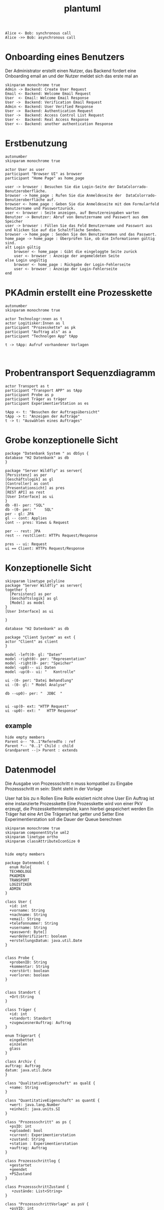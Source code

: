 #+TITLE: plantuml

#+begin_src plantuml :file tryout.png
  Alice <- Bob: synchronous call
  Alice ->> Bob: asynchronous call
#+end_src

#+RESULTS:
[[file:tryout.png]]

* Onboarding eines Benutzers
Der Administrator erstellt einen Nutzer, das Backend fordert eine
Onboarding email an und der Nutzer meldet sich das erste mal an
#+BEGIN_SRC plantuml :file seq.png
    skinparam monochrome true
    Admin -> Backend: Create User Request
    Email <- Backend: Welcome Email Request
    User  <- Email: Welcome Email Response
    User ->  Backend: Verification Email Request
    Admin <- Backend: User Verified Response
    User ->  Backend: Authentication Request
    User ->  Backend: Access Control List Request
    User <-  Backend: Real Access Response
    User <-- Backend: another authentication Response
#+END_SRC

#+RESULTS:
[[file:seq.png]]

* Erstbenutzung
#+BEGIN_SRC plantuml :file erstbenutzung.png
autonumber
skinparam monochrome true

actor User as user
participant "Browser UI" as browser
participant "Home Page" as home_page

user -> browser : Besuchen Sie die Login-Seite der DataColorrado-Benutzeroberfläche.
browser -> home_page : Rufen Sie die Anmeldeseite der  DataColorrado-Benutzeroberfläche auf.
browser <- home_page : Geben Sie die Anmeldeseite mit dem Formularfeld Benutzername und Passwortzurück.
user <- browser : Seite anzeigen, auf Benutzereingaben warten
Benutzer -> Benutzer: Abruf von Benutzername und Passwort aus dem Speicher
user -> browser : Füllen Sie das Feld Benutzername und Passwort aus und klicken Sie auf die Schaltfläche Senden.
browser -> home_page : Senden Sie den Benutzernamen und das Passwort.
home_page -> home_page : Überprüfen Sie, ob die Informationen gültig sind.
alt Login gültig
    browser <- home_page : Gibt die eingeloggte Seite zurück
    user <- browser : Anzeige der angemeldeten Seite
else Login ungültig
    browser <- home_page : Rückgabe der Login-Fehlerseite
    user <- browser : Anzeige der Login-Fehlerseite
end
#+END_SRC


#+RESULTS:
[[file:erstbenutzung.png]]


* PKAdmin erstellt eine Prozesskette
#+BEGIN_SRC plantuml :file pkErstellen.png
autonumber
skinparam monochrome true

actor Technologr:nnen as t
actor Logitisker:Innen as l
participant "Prozesskette" as pk
participant "Auftrag als" as a
participant "Technolgen App" tApp

t -> tApp: Aufruf vorhandener Vorlagen


#+END_SRC

#+RESULTS:
[[file:pkErstellen.png]]



* Probentransport Sequenzdiagramm
#+BEGIN_SRC plantuml :file probenTransport.png
actor Transport as t
participant "Transport APP" as tApp
participant Probe as p
participant Träger as träger
participant ExperimentierStation as es

tApp <- t: "Besuchen der Auftragsübersicht"
tApp -> t: "Anzeigen der Aufträge"
t -> t: "Auswählen eines Auftrages"
#+END_SRC

#+RESULTS:
[[file:probenTransport.png]]

* Grobe konzeptionelle Sicht
#+BEGIN_SRC plantuml :file grobeSicht.png
package "Datenbank System " as dbSys {
database "H2 Datenbank" as db
}

package "Server Wildfly" as server{
[Persistenz] as per
[Geschäftslogik] as gl
[Controller] as cont
[Presentationsicht] as pres
[REST API] as rest
[User Interface] as ui
}
db -0)- per: "SQL"
db -(0- per: "    SQL"
per - gl: JPA
gl -- cont: Applies
cont -- pres: Views & Request

per -- rest: JPA
rest -- restClient: HTTPs Request/Response

pres -- ui: Request
ui == Client: HTTPs Request/Response
#+END_SRC

#+RESULTS:
[[file:grobeSicht.png]]

* Konzeptionelle Sicht


#+BEGIN_SRC plantuml :file konzeptionelleSicht.png
skinparam linetype polyline
package "Server Wildfly" as server{
together {
  [Persistenz] as per
  [Geschäftslogik] as gl
  [Model] as model
}
[User Interface] as ui

}

database "H2 Datenbank" as db

package "Client System" as ext {
actor "Client" as client
}

model -left(0- gl: "Daten"
model -right0)- per: "Representation"
model -right(0- per: "Speicher"
model -up0)-- ui: Daten
model -up(0-- ui: "   Kontrolle"

ui -(0- per: "Datei Behandlung"
ui -(0- gl: " Model Analyse"

db --up0)- per: "  JDBC  "


ui -up(0- ext: "HTTP Request"
ui -up0)- ext: "   HTTP Response"
#+END_SRC

#+RESULTS:
[[file:konzeptionelleSicht.png]]


** example
#+BEGIN_SRC plantuml :file ex.png
hide empty members
Parent o-- "0..1"ReferedTo : ref
Parent *-- "0..1" Child : child
Grandparent --|> Parent : extends
#+END_SRC

#+RESULTS:
[[file:ex.png]]

* Datenmodel

Die Ausgabe von Prozessschritt n muss kompatibel zu Eingabe Prozessschritt m
sein: Steht steht in der Vorlage


User hat bis zu n Rollen
Eine Rolle existiert nicht ohne User
Ein Auftrag ist eine instanzierte Prozesskette
Eine Prozesskette wird von einer PkV erzeugt, die Prozesskettentemplate, kann hierbei
gespeichert werden
Ein Träger hat eine Art
Die Trägerart hat getter und Setter
Eine Experimentierstation soll die Dauer der Queue berechnen
#+BEGIN_SRC plantuml :file datenModel.png
skinparam monochrome true
skinparam componentStyle uml2
skinparam linetype ortho
skinparam classAttributeIconSize 0


hide empty members

package Datenmodel {
  enum Role{
  TECHNOLOGE
  PKADMIN
  TRANSPORT
  LOGISTIKER
  ADMIN
}

class User {
  +id: int
  +vorname: String
  +nachname: String
  +email: String
  +telefonnummer: String
  +username: String
  +password: Byte[]
  +wurdeVerifiziert: boolean
  +erstellungsDatum: java.util.Date
}


class Probe {
  +probenID: String
  +kommentar: String
  +zerstört: boolean
  +verloren: boolean
}


class Standort {
  +Ort:String
}

class Träger {
  +id: int
  +standort: Standort
  +zugewiesnerAuftrag: Auftrag
}

enum Trägerart {
  eingebettet
  einzelen
  glass
}

class Archiv {
auftrag: Auftrag
datum: java.util.Date
}

class "QualitativeEigenschaft" as qualE {
  +name: String
}

class "QuantitativeEigenschaft" as quantE {
  +wert: java.lang.Number
  +einheit: java.units.SI
}

class "Prozessschritt" as ps {
  +psID: int
  +uploaded: bool
  +current: Experimentierstation
  +zustand: String
  +station : Experimentierstation
  +auftrag: Auftrag
}

class Prozessschrittlog {
  +gestartet
  +geendet
  +PSZustand
}

class ProzessschrittZustand {
   +zustände: List<String>
}

class "ProzessschrittVorlage" as psV {
  +psVID: int
  +zustände: List<String>
  +dauer: java.util.Time
  +eingabeTräger: List<Trägerart>
  +ausgabeTräger: List<Trägerart>
}

enum ProzessschrittArt {
URFORMEND
FÄRBEND
ERMITTELEND
}

 class "ProzessParameter" as pp {
    +name: String
  }


class Auftrag {
  +pkID:int
}

class AuftragsLog {
  +start: java.util.Date
  +ende: java.util.Date
  +psLogs: Prozessschrittlog
}


enum AuftragsPriorität {
keine
etwas
viel
hoch
sehr hoch
}

class "ProzesskettenVorlage" as pkV {
    +pkKID: int
}

enum "ProzesskettenZustand" as pkZ {
    Instanziert
    Freigeben
    Gestartet
    Abgebrochen
    Durchgeführt
}

class Bedingung {
  +vorBedingungA: List<ProzessParamter>
  +vorBedingungB: List<QualitativenEigenschaften>
}

class "ExperimentierStation" as es {
  +esID: int
  +standort: String
  +status: enum ["verfügbar", "besetzt", kaputt]
  +currentPS: Prozessschritt
  +nextPS: Queue<Prozessschritt>
}



  User "0..*" -left- "1..*" Role
  User "*" -- "*" es: < hat
  User "0" --  "*" Träger


  User "0..1" -- "0..*" Auftrag: hat >
  Auftrag "1" -* "1" AuftragsPriorität
  Auftrag "1" -* "1..*" ps: hat >
  Auftrag "1"  -- "1..*" AuftragsLog: hat >
  Auftrag "1" -- "1" pkZ: hat >
  Auftrag "1" -- "1" pkV: < instanziert

  (Auftrag, ps) .. Träger


  ps "1" -- "1" psV: < instanziert
  ps "1"-- "1" Prozessschrittlog:  hat >
  ps "1" -- "1" ProzessschrittZustand: hat >


  psV "1" --  "1" ProzessschrittArt: hat >
  psV "1" -- "1..*" pp: hat >
  psV "1" --"1..*" es: hat >

  (psV, es) .. Bedingung

 Träger "1" -- "1" Trägerart: hat >
 Träger "0..1" -- "0..*" Probe: hat >
 Träger "*" -- "1" Standort: hat >

  pkV "*" -- "1" psV: hat >

  Bedingung "1" -- "*" pp
  Bedingung  "1" -- "*" qualE


  Probe "0..1" *- "0..1" Archiv
  Probe "*" -- "1" Standort: hat >
  Probe "*" -- "*" pp: hat >
  Probe "*" -- "*" qualE: hat >

  pp "*" o- "*" qualE: besteht aus >


  quantE --|> qualE

}
#+END_SRC

#+RESULTS:
[[file:datenModel.png]]
file:datenModel.png
